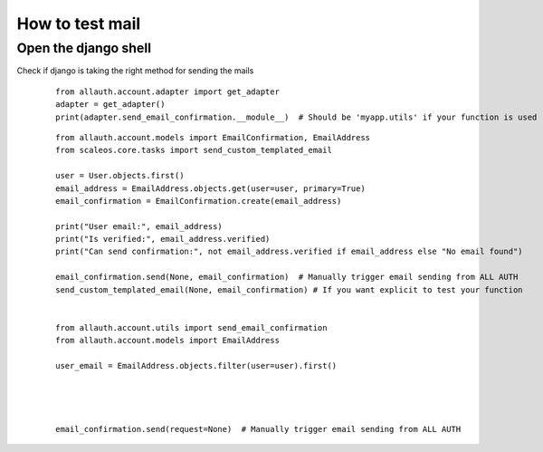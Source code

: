 How to test mail
======================================================================

Open the django shell
----------------------------------------------------------------------

Check if django is taking the right method for sending the mails

    ::

        from allauth.account.adapter import get_adapter
        adapter = get_adapter()
        print(adapter.send_email_confirmation.__module__)  # Should be 'myapp.utils' if your function is used


    ::

        from allauth.account.models import EmailConfirmation, EmailAddress
        from scaleos.core.tasks import send_custom_templated_email

        user = User.objects.first()
        email_address = EmailAddress.objects.get(user=user, primary=True)
        email_confirmation = EmailConfirmation.create(email_address)

        print("User email:", email_address)
        print("Is verified:", email_address.verified)
        print("Can send confirmation:", not email_address.verified if email_address else "No email found")

        email_confirmation.send(None, email_confirmation)  # Manually trigger email sending from ALL AUTH
        send_custom_templated_email(None, email_confirmation) # If you want explicit to test your function
        

        from allauth.account.utils import send_email_confirmation
        from allauth.account.models import EmailAddress

        user_email = EmailAddress.objects.filter(user=user).first()




        email_confirmation.send(request=None)  # Manually trigger email sending from ALL AUTH